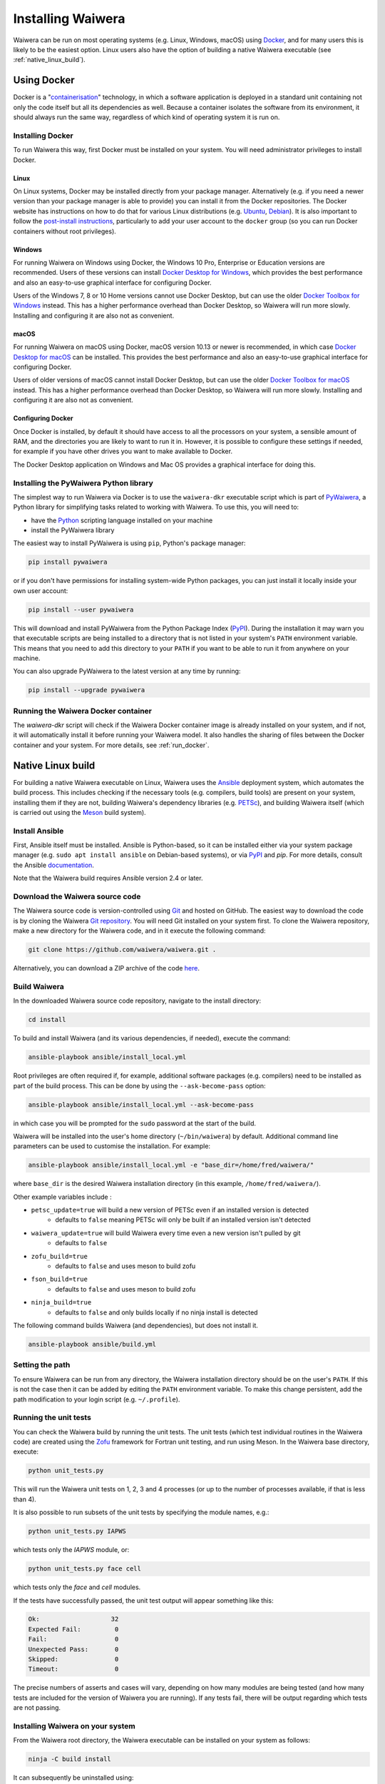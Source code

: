 .. index:: Waiwera; installation, installation

******************
Installing Waiwera
******************

Waiwera can be run on most operating systems (e.g. Linux, Windows, macOS) using `Docker <https://www.docker.com/>`_, and for many users this is likely to be the easiest option. Linux users also have the option of building a native Waiwera executable (see :ref:`native_linux_build`).

.. index:: Docker
.. _using_docker:

Using Docker
============

Docker is a "`containerisation <https://www.docker.com/resources/what-container>`_" technology, in which a software application is deployed in a standard unit containing not only the code itself but all its dependencies as well. Because a container isolates the software from its environment, it should always run the same way, regardless of which kind of operating system it is run on.

.. index:: Docker; installation

Installing Docker
-----------------

To run Waiwera this way, first Docker must be installed on your system. You will need administrator privileges to install Docker.

Linux
.....

On Linux systems, Docker may be installed directly from your package manager. Alternatively (e.g. if you need a newer version than your package manager is able to provide) you can install it from the Docker repositories. The Docker website has instructions on how to do that for various Linux distributions (e.g. `Ubuntu <https://docs.docker.com/install/linux/docker-ce/ubuntu/>`_, `Debian <https://docs.docker.com/install/linux/docker-ce/debian/>`_). It is also important to follow the `post-install instructions <https://docs.docker.com/install/linux/linux-postinstall/>`_, particularly to add your user account to the ``docker`` group (so you can run Docker containers without root privileges).

Windows
.......

For running Waiwera on Windows using Docker, the Windows 10 Pro, Enterprise or Education versions are recommended. Users of these versions can install `Docker Desktop for Windows <https://docs.docker.com/docker-for-windows/install/>`_, which provides the best performance and also an easy-to-use graphical interface for configuring Docker.

Users of the Windows 7, 8 or 10 Home versions cannot use Docker Desktop, but can use the older `Docker Toolbox for Windows <https://docs.docker.com/toolbox/toolbox_install_windows/>`_ instead. This has a higher performance overhead than Docker Desktop, so Waiwera will run more slowly. Installing and configuring it are also not as convenient.

macOS
.....

For running Waiwera on macOS using Docker, macOS version 10.13 or newer is recommended, in which case `Docker Desktop for macOS <https://docs.docker.com/docker-for-mac/install/>`_ can be installed. This provides the best performance and also an easy-to-use graphical interface for configuring Docker.

Users of older versions of macOS cannot install Docker Desktop, but can use the older `Docker Toolbox for macOS <https://docs.docker.com/toolbox/toolbox_install_mac/>`_ instead. This has a higher performance overhead than Docker Desktop, so Waiwera will run more slowly. Installing and configuring it are also not as convenient.

.. index:: Docker; configuring

Configuring Docker
..................

Once Docker is installed, by default it should have access to all the processors on your system, a sensible amount of RAM, and the directories you are likely to want to run it in. However, it is possible to configure these settings if needed, for example if you have other drives you want to make available to Docker.

The Docker Desktop application on Windows and Mac OS provides a graphical interface for doing this.

.. index:: Docker; running, PyWaiwera; installation

Installing the PyWaiwera Python library
---------------------------------------

The simplest way to run Waiwera via Docker is to use the ``waiwera-dkr`` executable script which is part of `PyWaiwera <https://pypi.org/project/pywaiwera>`_, a Python library for simplifying tasks related to working with Waiwera. To use this, you will need to:

- have the `Python <https://www.python.org/>`_ scripting language installed on your machine
- install the PyWaiwera library

The easiest way to install PyWaiwera is using ``pip``, Python's package manager:

.. code-block:: bash

   pip install pywaiwera

or if you don't have permissions for installing system-wide Python packages, you can just install it locally inside your own user account:

.. code-block:: bash

   pip install --user pywaiwera

This will download and install PyWaiwera from the Python Package Index (`PyPI <https://pypi.org>`_). During the installation it may warn you that executable scripts are being installed to a directory that is not listed in your system's ``PATH`` environment variable. This means that you need to add this directory to your ``PATH`` if you want to be able to run it from anywhere on your machine.

You can also upgrade PyWaiwera to the latest version at any time by running:

.. code-block:: bash

   pip install --upgrade pywaiwera

.. index:: Docker; running

Running the Waiwera Docker container
------------------------------------

The `waiwera-dkr` script will check if the Waiwera Docker container image is already installed on your system, and if not, it will automatically install it before running your Waiwera model. It also handles the sharing of files between the Docker container and your system. For more details, see :ref:`run_docker`.

.. index:: Waiwera; building
.. _native_linux_build:

Native Linux build
==================

For building a native Waiwera executable on Linux, Waiwera uses the `Ansible <https://www.ansible.com/>`_ deployment system, which automates the build process. This includes checking if the necessary tools (e.g. compilers, build tools) are present on your system, installing them if they are not, building Waiwera's dependency libraries (e.g. `PETSc <https://www.mcs.anl.gov/petsc/>`_), and building Waiwera itself (which is carried out using the `Meson <https://mesonbuild.com/>`_ build system).

.. index:: Ansible

Install Ansible
---------------

First, Ansible itself must be installed. Ansible is Python-based, so it can be installed either via your system package manager (e.g. ``sudo apt install ansible`` on Debian-based systems), or via `PyPI <https://pypi.org/>`_ and `pip`. For more details, consult the Ansible `documentation <https://docs.ansible.com/ansible/latest/installation_guide/intro_installation.html>`_.

Note that the Waiwera build requires Ansible version 2.4 or later.

Download the Waiwera source code
--------------------------------

The Waiwera source code is version-controlled using `Git <https://git-scm.com/>`_ and hosted on GitHub. The easiest way to download the code is by cloning the Waiwera `Git repository <https://github.com/waiwera/waiwera>`_. You will need Git installed on your system first. To clone the Waiwera repository, make a new directory for the Waiwera code, and in it execute the following command:

.. code-block:: bash

   git clone https://github.com/waiwera/waiwera.git .

Alternatively, you can download a ZIP archive of the code `here <https://github.com/waiwera/waiwera/archive/master.zip>`_.

Build Waiwera
-------------
In the downloaded Waiwera source code repository, navigate to the install directory:

.. code-block:: bash

   cd install

To build and install Waiwera (and its various dependencies, if needed), execute the command:

.. code-block:: bash

   ansible-playbook ansible/install_local.yml

Root privileges are often required if, for example, additional software packages (e.g. compilers) need to be installed as part of the build process. This can be done by using the ``--ask-become-pass`` option:

.. code-block:: bash

   ansible-playbook ansible/install_local.yml --ask-become-pass

in which case you will be prompted for the ``sudo`` password at the start of the build.

Waiwera will be installed into the user's home directory (``~/bin/waiwera``) by default. Additional command line parameters can be used to customise the installation. For example:

.. code-block:: bash

   ansible-playbook ansible/install_local.yml -e "base_dir=/home/fred/waiwera/"

where ``base_dir`` is the desired Waiwera installation directory (in this example, ``/home/fred/waiwera/``).

Other example variables include :

* ``petsc_update=true`` will build a new version of PETSc even if an installed version is detected
    * defaults to ``false`` meaning PETSc will only be built if an installed version isn't detected
* ``waiwera_update=true`` will build Waiwera every time even a new version isn't pulled by git
    * defaults to ``false``
* ``zofu_build=true``
    * defaults to ``false`` and uses meson to build zofu
* ``fson_build=true``
    * defaults to ``false`` and uses meson to build zofu
* ``ninja_build=true``
    * defaults to ``false`` and only builds locally if no ninja install is detected

The following command builds Waiwera (and dependencies), but does not install it.

.. code-block:: bash

  ansible-playbook ansible/build.yml

.. index:: Waiwera; setting path

Setting the path
----------------
To ensure Waiwera can be run from any directory, the Waiwera installation directory should be on the user's ``PATH``. If this is not the case then it can be added by editing the ``PATH`` environment variable. To make this change persistent, add the path modification to your login script (e.g. ``~/.profile``).

.. index:: testing; unit tests, Zofu

Running the unit tests
----------------------

You can check the Waiwera build by running the unit tests. The unit tests (which test individual routines in the Waiwera code) are created using the `Zofu <https://github.com/acroucher/zofu>`_ framework for Fortran unit testing, and run using Meson. In the Waiwera base directory, execute:

.. code-block:: bash

   python unit_tests.py

This will run the Waiwera unit tests on 1, 2, 3 and 4 processes (or up to the number of processes available, if that is less than 4).

It is also possible to run subsets of the unit tests by specifying the module names, e.g.:

.. code-block:: bash

  python unit_tests.py IAPWS

which tests only the `IAPWS` module, or:

.. code-block:: bash

  python unit_tests.py face cell

which tests only the `face` and `cell` modules.

If the tests have successfully passed, the unit test output will appear something like this:

.. code-block:: bash

  Ok:                   32
  Expected Fail:         0
  Fail:                  0
  Unexpected Pass:       0
  Skipped:               0
  Timeout:               0

The precise numbers of asserts and cases will vary, depending on how many modules are being tested (and how many tests are included for the version of Waiwera you are running). If any tests fail, there will be output regarding which tests are not passing.

Installing Waiwera on your system
---------------------------------

From the Waiwera root directory, the Waiwera executable can be
installed on your system as follows:

.. code-block:: bash

   ninja -C build install

It can subsequently be uninstalled using:

.. code-block:: bash

   ninja -C build uninstall

..
   Section on cluster install?

..
   --mpi_wrapper_compiler option in config?

..
   By default, parallel unit test runs will be carried out using the `mpiexec` command, with the number of processes specified using the `-np` option. These can be changed by passing the `exe` and `procs` parameters to the `unit_tests.py` script. For example, if you are running the tests on a compute cluster and need to submit them via the `Slurm <https://slurm.schedmd.com/>`_ workload manager, the unit tests might be run using a command like this:

   .. code-block:: bash

     python unit_tests.py mesh --exe "srun --qos=debug -A acc00100 --time=2:00 --mem-per-cpu=100" --procs "n"
